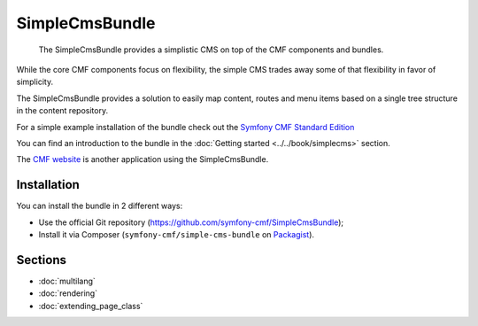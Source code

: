 .. index::
    single: SimpleCms; Bundles
    single: SimpleCmsBundle

SimpleCmsBundle
===============

    The SimpleCmsBundle provides a simplistic CMS on top of the CMF components
    and bundles.

While the core CMF components focus on flexibility, the simple CMS trades away
some of that flexibility in favor of simplicity.

The SimpleCmsBundle provides a solution to easily map content, routes and menu
items based on a single tree structure in the content repository.

For a simple example installation of the bundle check out the
`Symfony CMF Standard Edition`_

You can find an introduction to the bundle in the
:doc:`Getting started <../../book/simplecms>` section.

The `CMF website`_ is another application using the SimpleCmsBundle.

Installation
------------

You can install the bundle in 2 different ways:

* Use the official Git repository (https://github.com/symfony-cmf/SimpleCmsBundle);
* Install it via Composer (``symfony-cmf/simple-cms-bundle`` on `Packagist`_).

Sections
--------

* :doc:`multilang`
* :doc:`rendering`
* :doc:`extending_page_class`

.. _`Symfony CMF Standard Edition`: https://github.com/symfony-cmf/symfony-cmf-standard
.. _`CMF website`: https://github.com/symfony-cmf/cmf-website/
.. _`Packagist`: https://packagist.org/packages/symfony-cmf/simple-cms-bundle
